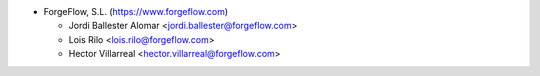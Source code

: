 * ForgeFlow, S.L. (https://www.forgeflow.com)

  * Jordi Ballester Alomar <jordi.ballester@forgeflow.com>
  * Lois Rilo <lois.rilo@forgeflow.com>
  * Hector Villarreal <hector.villarreal@forgeflow.com>
